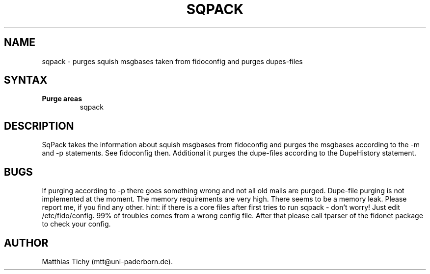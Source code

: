 .TH SQPACK 1 "sqpack (v0.9)"
.SH NAME
sqpack \- purges squish msgbases taken from fidoconfig and purges dupes-files 
.SH SYNTAX
.TP
.B Purge areas
sqpack
.SH DESCRIPTION
SqPack takes the information about squish msgbases from fidoconfig and purges
the msgbases according to the -m and -p statements. See fidoconfig then.
Additional it purges the dupe-files according to the DupeHistory statement. 
.SH BUGS
If purging according to -p there goes something wrong and not all old mails
are purged. Dupe-file purging is not implemented at the moment.
The memory requirements are very high. There seems to be a memory leak.
Please report me, if you find any other.
hint: if there is a core files after first tries to run sqpack - don't worry!
Just edit /etc/fido/config. 99% of troubles comes from a wrong config file.
After that  please call tparser of the fidonet package to check your
config.
.SH AUTHOR
Matthias Tichy (mtt@uni-paderborn.de).
